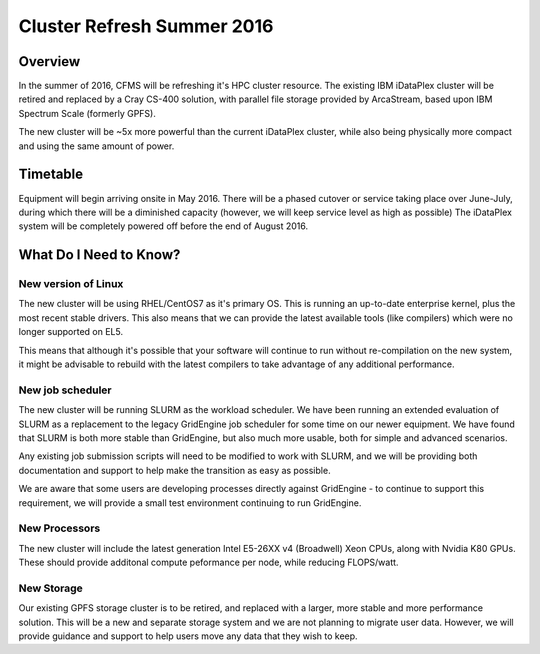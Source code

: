 ===========================
Cluster Refresh Summer 2016
===========================

Overview
========

In the summer of 2016, CFMS will be refreshing it's HPC cluster resource.  The existing
IBM iDataPlex cluster will be retired and replaced by a Cray CS-400 solution, with parallel file storage
provided by ArcaStream, based upon IBM Spectrum Scale (formerly GPFS).

The new cluster will be ~5x more powerful than the current iDataPlex cluster, while also being physically
more compact and using the same amount of power.

Timetable
========
Equipment will begin arriving onsite in May 2016.   There will be a phased cutover or service taking place over June-July, during
which there will be a diminished capacity (however, we will keep service level as high as possible)
The iDataPlex system will be completely powered off before the end of August 2016.

What Do I Need to Know?
=======================

New version of Linux
--------------------
The new cluster will be using RHEL/CentOS7 as it's primary OS.   This is running an up-to-date enterprise kernel, plus the most
recent stable drivers.   This also means that we can provide the latest available tools (like compilers) which were no longer
supported on EL5.

This means that although it's possible that your software will continue to run without re-compilation on the new system, it
might be advisable to rebuild with the latest compilers to take advantage of any additional performance.

New job scheduler
-----------------
The new cluster will be running SLURM as the workload scheduler.  We have been running an extended evaluation of SLURM as a
replacement to the legacy GridEngine job scheduler for some time on our newer equipment.  We have found that SLURM is both
more stable than GridEngine, but also much more usable, both for simple and advanced scenarios.

Any existing job submission scripts will need to be modified to work with SLURM, and we will be providing both documentation
and support to help make the transition as easy as possible.

We are aware that some users are developing processes directly against GridEngine - to continue to support this requirement,
we will provide a small test environment continuing to run GridEngine.

New Processors
--------------
The new cluster will include the latest generation Intel E5-26XX v4 (Broadwell) Xeon CPUs, along with Nvidia K80 GPUs.   These
should provide additonal compute peformance per node, while reducing FLOPS/watt.

New Storage
-----------
Our existing GPFS storage cluster is to be retired, and replaced with a larger, more stable and more performance solution.   This
will be a new and separate storage system and we are not planning to migrate user data.   However, we will provide guidance and
support to help users move any data that they wish to keep.
